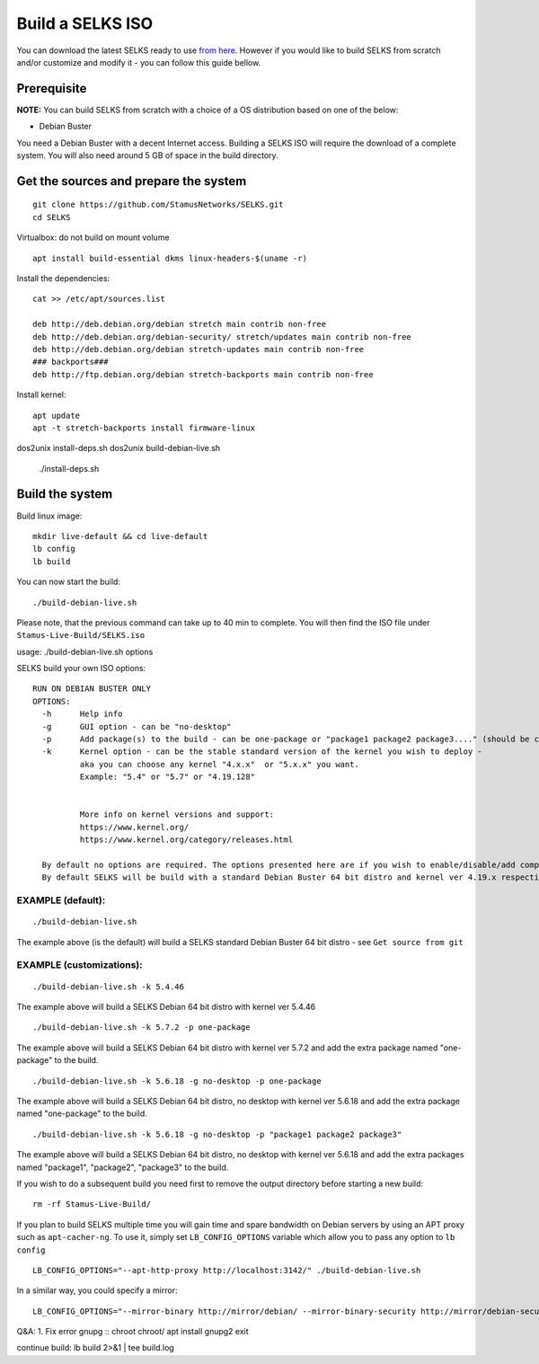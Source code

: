 Build a SELKS ISO
=================

You can download the latest SELKS ready to use `from here <https://www.stamus-networks.com/open-source/>`_. However if you would like to build SELKS from scratch and/or customize and modify it - you can follow this guide bellow.

Prerequisite
------------

**NOTE:**
You can build SELKS from scratch with a choice of a OS distribution based on one of the below:

* Debian Buster

You need a Debian Buster with a decent Internet access. Building a SELKS ISO will require the download of a complete system. You will also need around 5 GB of space in the build directory.

Get the sources and prepare the system
--------------------------------------

::

 git clone https://github.com/StamusNetworks/SELKS.git
 cd SELKS

Virtualbox: do not build on mount volume

::

    apt install build-essential dkms linux-headers-$(uname -r)

Install the dependencies: ::

    cat >> /etc/apt/sources.list

    deb http://deb.debian.org/debian stretch main contrib non-free
    deb http://deb.debian.org/debian-security/ stretch/updates main contrib non-free
    deb http://deb.debian.org/debian stretch-updates main contrib non-free
    ### backports###
    deb http://ftp.debian.org/debian stretch-backports main contrib non-free

Install kernel: ::

    apt update
    apt -t stretch-backports install firmware-linux

dos2unix install-deps.sh
dos2unix build-debian-live.sh

 ./install-deps.sh


Build the system
----------------
Build linux image: ::

    mkdir live-default && cd live-default
    lb config
    lb build

You can now start the build: ::

 ./build-debian-live.sh

Please note, that the previous command can take up to 40 min to complete.
You will then find the ISO file under ``Stamus-Live-Build/SELKS.iso``

usage: ./build-debian-live.sh options

SELKS build your own ISO options: ::

 RUN ON DEBIAN BUSTER ONLY
 OPTIONS:
   -h      Help info
   -g      GUI option - can be "no-desktop"
   -p      Add package(s) to the build - can be one-package or "package1 package2 package3...." (should be confined to up to 10 packages)
   -k      Kernel option - can be the stable standard version of the kernel you wish to deploy -
           aka you can choose any kernel "4.x.x"  or "5.x.x" you want.
           Example: "5.4" or "5.7" or "4.19.128"


           More info on kernel versions and support:
           https://www.kernel.org/
           https://www.kernel.org/category/releases.html

   By default no options are required. The options presented here are if you wish to enable/disable/add components.
   By default SELKS will be build with a standard Debian Buster 64 bit distro and kernel ver 4.19.x respectively.

EXAMPLE (default):
******************

::

 ./build-debian-live.sh

The example above (is the default) will build a SELKS standard Debian Buster 64 bit distro - see ``Get source from git``

EXAMPLE (customizations):
*************************

::

 ./build-debian-live.sh -k 5.4.46

The example above will build a SELKS Debian 64 bit distro with kernel ver 5.4.46

::

 ./build-debian-live.sh -k 5.7.2 -p one-package

The example above will build a SELKS Debian 64 bit distro with kernel ver 5.7.2
and add the extra package named  "one-package" to the build.

::

 ./build-debian-live.sh -k 5.6.18 -g no-desktop -p one-package

The example above will build a SELKS Debian 64 bit distro, no desktop with kernel ver 5.6.18
and add the extra package named  "one-package" to the build.

::

 ./build-debian-live.sh -k 5.6.18 -g no-desktop -p "package1 package2 package3"

The example above will build a SELKS Debian 64 bit distro, no desktop with kernel ver 5.6.18
and add the extra packages named  "package1", "package2", "package3" to the build.

If you wish to do a subsequent build you need first to remove the
output directory before starting a new build: ::

 rm -rf Stamus-Live-Build/

If you plan to build SELKS multiple time you will gain time and spare bandwidth on Debian servers by using an APT proxy such as ``apt-cacher-ng``. To use it, simply set ``LB_CONFIG_OPTIONS`` variable which allow you to pass any option to ``lb config`` ::

 LB_CONFIG_OPTIONS="--apt-http-proxy http://localhost:3142/" ./build-debian-live.sh

In a similar way, you could specify a mirror: ::

 LB_CONFIG_OPTIONS="--mirror-binary http://mirror/debian/ --mirror-binary-security http://mirror/debian-security/ --mirror-binary-backports http://mirror/debian-backports/" ./build-debian-live.sh


Q&A:
1. Fix error gnupg
::
chroot chroot/
apt install gnupg2
exit

continue build: lb build 2>&1 | tee build.log